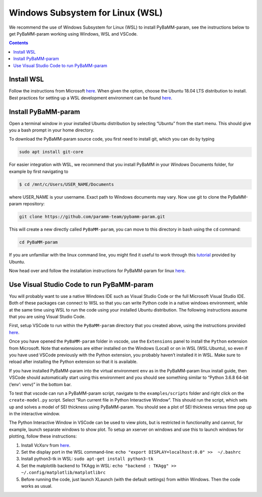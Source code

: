 Windows Subsystem for Linux (WSL)
======================================

We recommend the use of Windows Subsystem for Linux (WSL) to install
PyBaMM-param, see the instructions below to get PyBaMM-param working using Windows,
WSL and VSCode.

.. contents::

Install WSL
-----------

Follow the instructions from Microsoft
`here <https://docs.microsoft.com/en-us/windows/wsl/install-win10>`__.
When given the option, choose the Ubuntu 18.04 LTS distribution to
install. Best practices for setting up a WSL development environment can be found
`here <https://docs.microsoft.com/en-us/windows/wsl/setup/environment>`__.

Install PyBaMM-param
--------------

Open a terminal window in your installed Ubuntu distribution by
selecting “Ubuntu” from the start menu. This should give you a bash
prompt in your home directory.

To download the PyBaMM-param source code, you first need to install git, which
you can do by typing

.. code:: bash

   sudo apt install git-core

For easier integration with WSL, we recommend that you install PyBaMM in
your *Windows* Documents folder, for example by first navigating to

.. code:: bash

   $ cd /mnt/c/Users/USER_NAME/Documents

where USER_NAME is your username. Exact path to Windows documents may
vary. Now use git to clone the PyBaMM-param repository:

.. code:: bash

   git clone https://github.com/paramm-team/pybamm-param.git

This will create a new directly called ``PyBaMM-param``, you can move to this
directory in bash using the ``cd`` command:

.. code:: bash

   cd PyBaMM-param

If you are unfamiliar with the linux command line, you might find it
useful to work through this
`tutorial <https://tutorials.ubuntu.com/tutorial/command-line-for-beginners>`__
provided by Ubuntu.

Now head over and follow the installation instructions for PyBaMM-param for
linux `here <GNU-linux.html>`__.

Use Visual Studio Code to run PyBaMM-param
------------------------------------

You will probably want to use a native Windows IDE such as Visual Studio
Code or the full Microsoft Visual Studio IDE. Both of these packages can
connect to WSL so that you can write Python code in a native windows
environment, while at the same time using WSL to run the code using your
installed Ubuntu distribution. The following instructions assume that
you are using Visual Studio Code.

First, setup VSCode to run within the ``PyBaMM-param`` directory that you
created above, using the instructions provided
`here <https://code.visualstudio.com/docs/remote/wsl>`__.

Once you have opened the ``PyBaMM-param`` folder in vscode, use the
``Extensions`` panel to install the ``Python`` extension from Microsoft.
Note that extensions are either installed on the Windows (Local) or on
in WSL (WSL:Ubuntu), so even if you have used VSCode previously with the
Python extension, you probably haven’t installed it in WSL. Make sure to
reload after installing the Python extension so that it is available.

If you have installed PyBaMM-param into the virtual environment ``env`` as in
the PyBaMM-param linux install guide, then VSCode should automatically start
using this environment and you should see something similar to “Python
3.6.8 64-bit (‘env’: venv)” in the bottom bar.

To test that vscode can run a PyBaMM-param script, navigate to the
``examples/scripts`` folder and right click on the ``create-model.py``
script. Select “Run current file in Python Interactive Window”. This
should run the script, which sets up and solves a model of SEI thickness
using PyBaMM-param. You should see a plot of SEI thickness versus time pop up
in the interactive window.

The Python Interactive Window in VSCode can be used to view plots, but
is restricted in functionality and cannot, for example, launch separate
windows to show plot. To setup an xserver on windows and use this to
launch windows for plotting, follow these instructions:

1. Install VcXsrv from
   `here <https://sourceforge.net/projects/vcxsrv/>`__.
2. Set the display port in the WSL command-line:
   ``echo "export DISPLAY=localhost:0.0" >>  ~/.bashrc``
3. Install python3-tk in WSL: ``sudo apt-get install python3-tk``
4. Set the matplotlib backend to TKAgg in WSL:
   ``echo "backend : TKAgg" >>  ~/.config/matplotlib/matplotlibrc``
5. Before running the code, just launch XLaunch (with the default
   settings) from within Windows. Then the code works as usual.
